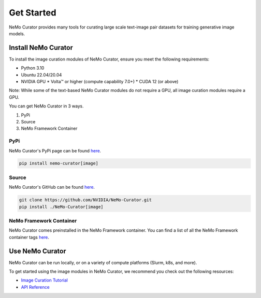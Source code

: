 
.. _data-curator-image-getting-started:

================
Get Started
================

NeMo Curator provides many tools for curating large scale text-image pair datasets for training generative image models.

---------------------
Install NeMo Curator
---------------------
To install the image curation modules of NeMo Curator, ensure you meet the following requirements:

* Python 3.10
* Ubuntu 22.04/20.04
* NVIDIA GPU
  * Volta™ or higher (compute capability 7.0+)
  * CUDA 12 (or above)

Note: While some of the text-based NeMo Curator modules do not require a GPU, all image curation modules require a GPU.

You can get NeMo Curator in 3 ways.

1. PyPi
2. Source
3. NeMo Framework Container

#####################
PyPi
#####################
NeMo Curator's PyPi page can be found `here <https://pypi.org/project/nemo-curator/>`_.

.. code-block:: bash

    pip install nemo-curator[image]

#####################
Source
#####################
NeMo Curator's GitHub can be found `here <https://github.com/NVIDIA/NeMo-Curator>`_.

.. code-block:: bash

    git clone https://github.com/NVIDIA/NeMo-Curator.git
    pip install ./NeMo-Curator[image]

############################
NeMo Framework Container
############################
NeMo Curator comes preinstalled in the NeMo Framework container. You can find a list of all the NeMo Framework container tags `here <https://catalog.ngc.nvidia.com/orgs/nvidia/containers/nemo>`_.

---------------------
Use NeMo Curator
---------------------

NeMo Curator can be run locally, or on a variety of compute platforms (Slurm, k8s, and more).

To get started using the image modules in NeMo Curator, we recommend you check out the following resources:

* `Image Curation Tutorial <https://github.com/NVIDIA/NeMo-Curator/blob/main/tutorials/image-curation/image-curation.ipynb>`_
* `API Reference <https://docs.nvidia.com/nemo-framework/user-guide/latest/datacuration/api/image/index.html>`_